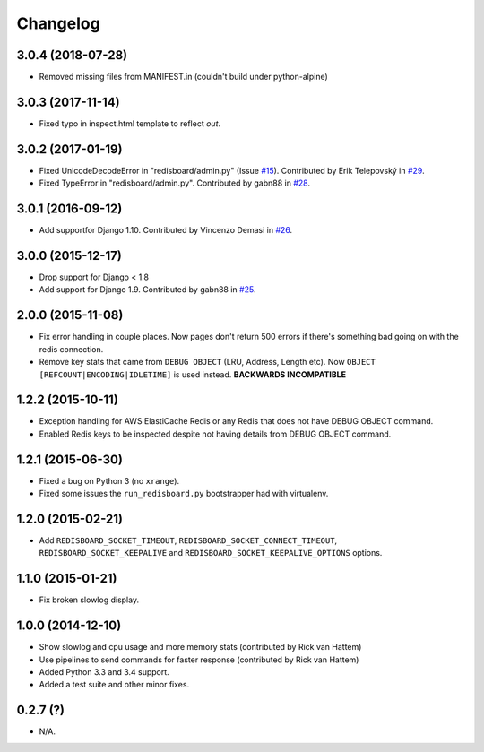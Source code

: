 
Changelog
============

3.0.4 (2018-07-28)
------------------

* Removed missing files from MANIFEST.in (couldn't build under python-alpine)

3.0.3 (2017-11-14)
------------------

* Fixed typo in inspect.html template to reflect `out`.

3.0.2 (2017-01-19)
------------------

* Fixed UnicodeDecodeError in "redisboard/admin.py" (Issue `#15 <https://github.com/ionelmc/django-redisboard/issues/15>`_). 
  Contributed by Erik Telepovský in `#29 <https://github.com/ionelmc/django-redisboard/pull/29>`_.
* Fixed TypeError in "redisboard/admin.py". Contributed by gabn88 in `#28 <https://github.com/ionelmc/django-redisboard/pull/28>`_.

3.0.1 (2016-09-12)
------------------

* Add supportfor Django 1.10. Contributed by Vincenzo Demasi in `#26 <https://github.com/ionelmc/django-redisboard/pull/26>`_.

3.0.0 (2015-12-17)
------------------

* Drop support for Django < 1.8
* Add support for Django 1.9. Contributed by gabn88 in `#25 <https://github.com/ionelmc/django-redisboard/pull/25>`_.

2.0.0 (2015-11-08)
------------------

* Fix error handling in couple places. Now pages don't return 500 errors if there's something bad going on with the
  redis connection.
* Remove key stats that came from ``DEBUG OBJECT`` (LRU, Address, Length etc). Now ``OBJECT
  [REFCOUNT|ENCODING|IDLETIME]`` is used instead. **BACKWARDS INCOMPATIBLE**

1.2.2 (2015-10-11)
------------------

* Exception handling for AWS ElastiCache Redis or any Redis that does not have DEBUG OBJECT command.
* Enabled Redis keys to be inspected despite not having details from DEBUG OBJECT command.

1.2.1 (2015-06-30)
------------------

* Fixed a bug on Python 3 (no ``xrange``).
* Fixed some issues the ``run_redisboard.py`` bootstrapper had with virtualenv.

1.2.0 (2015-02-21)
------------------

* Add ``REDISBOARD_SOCKET_TIMEOUT``, ``REDISBOARD_SOCKET_CONNECT_TIMEOUT``, ``REDISBOARD_SOCKET_KEEPALIVE`` and
  ``REDISBOARD_SOCKET_KEEPALIVE_OPTIONS`` options.

1.1.0 (2015-01-21)
------------------

* Fix broken slowlog display.

1.0.0 (2014-12-10)
------------------

* Show slowlog and cpu usage and more memory stats (contributed by Rick van Hattem)
* Use pipelines to send commands for faster response (contributed by Rick van Hattem)
* Added Python 3.3 and 3.4 support.
* Added a test suite and other minor fixes.

0.2.7 (?)
---------

* N/A.
